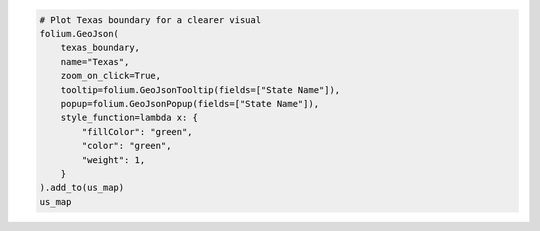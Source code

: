 .. code:: ipython3

    # Plot Texas boundary for a clearer visual
    folium.GeoJson(
        texas_boundary,
        name="Texas",
        zoom_on_click=True,
        tooltip=folium.GeoJsonTooltip(fields=["State Name"]),
        popup=folium.GeoJsonPopup(fields=["State Name"]),
        style_function=lambda x: {
            "fillColor": "green",
            "color": "green",
            "weight": 1,
        }
    ).add_to(us_map)
    us_map
